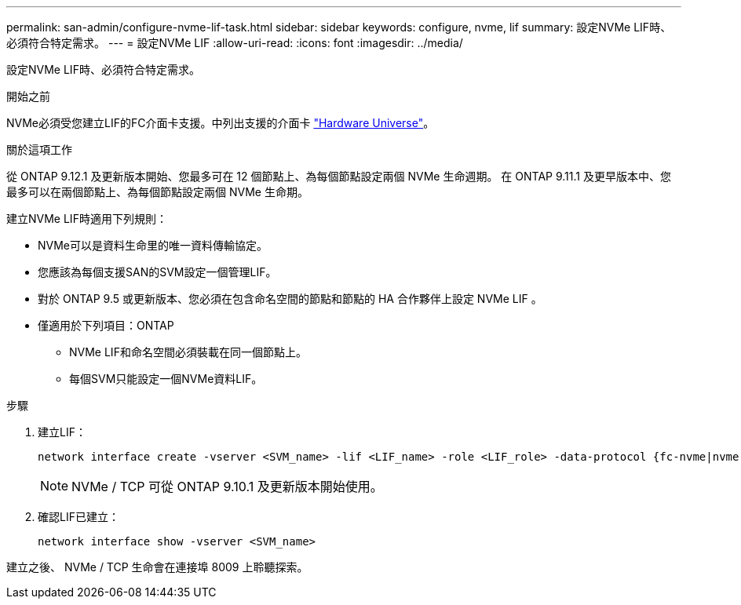 ---
permalink: san-admin/configure-nvme-lif-task.html 
sidebar: sidebar 
keywords: configure, nvme, lif 
summary: 設定NVMe LIF時、必須符合特定需求。 
---
= 設定NVMe LIF
:allow-uri-read: 
:icons: font
:imagesdir: ../media/


[role="lead"]
設定NVMe LIF時、必須符合特定需求。

.開始之前
NVMe必須受您建立LIF的FC介面卡支援。中列出支援的介面卡 https://hwu.netapp.com["Hardware Universe"^]。

.關於這項工作
從 ONTAP 9.12.1 及更新版本開始、您最多可在 12 個節點上、為每個節點設定兩個 NVMe 生命週期。  在 ONTAP 9.11.1 及更早版本中、您最多可以在兩個節點上、為每個節點設定兩個 NVMe 生命期。

建立NVMe LIF時適用下列規則：

* NVMe可以是資料生命里的唯一資料傳輸協定。
* 您應該為每個支援SAN的SVM設定一個管理LIF。
* 對於 ONTAP 9.5 或更新版本、您必須在包含命名空間的節點和節點的 HA 合作夥伴上設定 NVMe LIF 。
* 僅適用於下列項目：ONTAP
+
** NVMe LIF和命名空間必須裝載在同一個節點上。
** 每個SVM只能設定一個NVMe資料LIF。




.步驟
. 建立LIF：
+
[source, cli]
----
network interface create -vserver <SVM_name> -lif <LIF_name> -role <LIF_role> -data-protocol {fc-nvme|nvme-tcp} -home-node <home_node> -home-port <home_port>
----
+

NOTE: NVMe / TCP 可從 ONTAP 9.10.1 及更新版本開始使用。

. 確認LIF已建立：
+
[source, cli]
----
network interface show -vserver <SVM_name>
----


建立之後、 NVMe / TCP 生命會在連接埠 8009 上聆聽探索。
